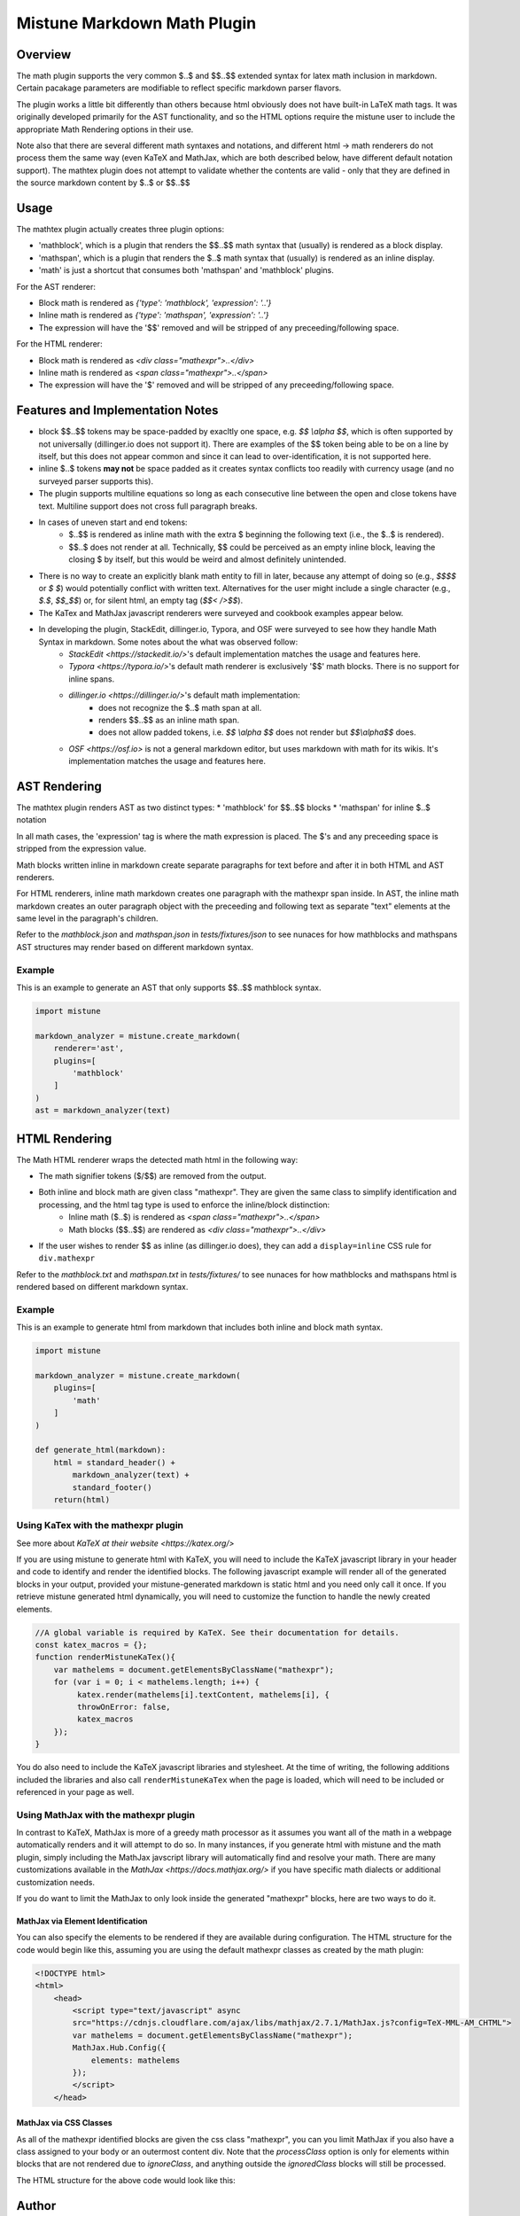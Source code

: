 .. _mathplugin:

Mistune Markdown Math Plugin
============================


Overview
--------

The math plugin supports the very common $..$ and $$..$$ extended syntax for latex math inclusion in markdown. Certain pacakage parameters are modifiable to reflect specific markdown parser flavors.

The plugin works a little bit differently than others because html obviously does not have built-in LaTeX math tags. It was originally developed primarily for the AST functionality, and so the HTML options require the mistune user to include the appropriate Math Rendering options in their use.

Note also that there are several different math syntaxes and notations, and different html -> math renderers do not process them the same way (even KaTeX and MathJax, which are both described below, have different default notation support). The mathtex plugin does not attempt to validate whether the contents are valid - only that they are defined in the source markdown content by $..$ or $$..$$

Usage
-----

The mathtex plugin actually creates three plugin options:

* 'mathblock', which is a plugin that renders the $$..$$ math syntax that (usually) is rendered as a block display.
* 'mathspan', which is a plugin that renders the $..$ math syntax that (usually) is rendered as an inline display.
* 'math' is just a shortcut that consumes both 'mathspan' and 'mathblock' plugins.

For the AST renderer:

* Block math is rendered as `{'type': 'mathblock', 'expression': '..'}`
* Inline math is rendered as `{'type': 'mathspan', 'expression': '..'}`
* The expression will have the '$$' removed and will be stripped of any preceeding/following space.

For the HTML renderer:

* Block math is rendered as `<div class="mathexpr">..</div>`
* Inline math is rendered as `<span class="mathexpr">..</span>`
* The expression will have the '$' removed and will be stripped of any preceeding/following space.

Features and Implementation Notes 
---------------------------------

* block $$..$$ tokens may be space-padded by exacltly one space, e.g. `$$ \\alpha $$`, which is often supported by not universally (dillinger.io does not support it). There are examples of the $$ token being able to be on a line by itself, but this does not appear common and since it can lead to over-identification, it is not supported here.
* inline $..$ tokens **may not** be space padded as it creates syntax conflicts too readily with currency usage (and no surveyed parser supports this).
* The plugin supports multiline equations so long as each consecutive line between the open and close tokens have text. Multiline support does not cross full paragraph breaks.
* In cases of uneven start and end tokens:
   *  $..$$ is rendered as inline math with the extra $ beginning the following text (i.e., the $..$ is rendered).
   *  $$..$ does not render at all. Technically, $$ could be perceived as an empty inline block, leaving the closing $ by itself, but this would be weird and almost definitely unintended. 
* There is no way to create an explicitly blank math entity to fill in later, because any attempt of doing so (e.g., `$$$$` or `$ $`) would potentially conflict with written text. Alternatives for the user might include a single character (e.g., `$.$`, `$$_$$`) or, for silent html, an empty tag (`$$< />$$`).   
* The KaTex and MathJax javascript renderers were surveyed and cookbook examples appear below.
* In developing the plugin, StackEdit, dillinger.io, Typora, and OSF were surveyed to see how they handle Math Syntax in markdown. Some notes about the what was observed follow:
   * `StackEdit <https://stackedit.io/>`'s default implementation matches the usage and features here. 
   * `Typora <https://typora.io/>`'s default math renderer is exclusively '$$' math blocks. There is no support for inline spans.
   * `dillinger.io <https://dillinger.io/>`'s default math implementation:
      * does not recognize the $..$ math span at all.
      * renders $$..$$ as an inline math span.
      * does not allow padded tokens, i.e. `$$ \\alpha $$` does not render but `$$\\alpha$$` does.
   * `OSF <https://osf.io>` is not a general markdown editor, but uses markdown with math for its wikis. It's implementation matches the usage and features here.

AST Rendering
-------------

The mathtex plugin renders AST as two distinct types:
* 'mathblock' for $$..$$ blocks
* 'mathspan' for inline $..$ notation 

In all math cases, the 'expression' tag is where the math expression is placed. The $'s and any preceeding space is stripped from the expression value.

Math blocks written inline in markdown create separate paragraphs for text before and after it in both HTML and AST renderers. 

For HTML renderers, inline math markdown creates one paragraph with the mathexpr span inside. In AST, the inline math markdown creates an outer paragraph object with the preceeding and following text as separate "text" elements at the same level in the paragraph's children. 

Refer to the `mathblock.json` and `mathspan.json` in `tests/fixtures/json` to see nunaces for how mathblocks and mathspans AST structures may render based on different markdown syntax.

Example
^^^^^^^

This is an example to generate an AST that only supports $$..$$ mathblock syntax.

.. code-block:: python

    import mistune

    markdown_analyzer = mistune.create_markdown(
        renderer='ast',
        plugins=[
            'mathblock' 
        ]
    )
    ast = markdown_analyzer(text)


HTML Rendering
--------------

The Math HTML renderer wraps the detected math html in the following way:

* The math signifier tokens ($/$$) are removed from the output.
* Both inline and block math are given class "mathexpr". They are given the same class to simplify identification and processing, and the html tag type is used to enforce the inline/block distinction:
   * Inline math ($..$) is rendered as `<span class="mathexpr">..</span>`
   * Math blocks ($$..$$) are rendered as `<div class="mathexpr">..</div>` 
* If the user wishes to render $$ as inline (as dillinger.io does), they can add a ``display=inline`` CSS rule for ``div.mathexpr``

Refer to the `mathblock.txt` and `mathspan.txt` in `tests/fixtures/` to see nunaces for how mathblocks and mathspans html is rendered based on different markdown syntax.


Example
^^^^^^^

This is an example to generate html from markdown that includes both inline and block math syntax.

.. code-block:: python

    import mistune

    markdown_analyzer = mistune.create_markdown(
        plugins=[
            'math' 
        ]
    )

    def generate_html(markdown):
        html = standard_header() + 
            markdown_analyzer(text) + 
            standard_footer()
        return(html)


Using KaTex with the mathexpr plugin
^^^^^^^^^^^^^^^^^^^^^^^^^^^^^^^^^^^^

See more about `KaTeX at their website <https://katex.org/>`

If you are using mistune to generate html with KaTeX, you will need to include the KaTeX javascript library in your header and code to identify and render the identified blocks. The following javascript example will render all of the generated blocks in your output, provided your mistune-generated markdown is static html and you need only call it once. If you retrieve mistune generated html dynamically, you will need to customize the function to handle the newly created elements.

.. code-block:: javascript

      //A global variable is required by KaTeX. See their documentation for details.
      const katex_macros = {}; 
      function renderMistuneKaTex(){        
          var mathelems = document.getElementsByClassName("mathexpr");
          for (var i = 0; i < mathelems.length; i++) {
               katex.render(mathelems[i].textContent, mathelems[i], {
               throwOnError: false,
               katex_macros
          });
      }

You do also need to include the KaTeX javascript libraries and stylesheet.  At the time of writing, the following additions included the libraries and also call ``renderMistuneKaTex`` when the page is loaded, which will need to be included or referenced in your page as well.

.. code-block:: html
    <head>
        <link rel="stylesheet" href="https://cdn.jsdelivr.net/npm/katex@0.13.21/dist/katex.min.css" integrity="sha384-4Y/XYS9mD9HJ+dIEpYViUGob3atehZCmTPqyUCOLZHfe1iKgH/3tCGDCIDx+WNZc" crossorigin="anonymous">

        <!-- The loading of KaTeX is deferred to speed up page rendering -->
        <script defer src="https://cdn.jsdelivr.net/npm/katex@0.13.21/dist/katex.min.js" integrity="sha384-YT8NmKMJkaFK5r+P/VDFRWM8rjcA0BdmAc0fH8+gbzCiRgmxOZf9ws29ixle0N5w" crossorigin="anonymous"></script>

        <!-- To automatically render math in text elements, include the auto-render extension: -->
        <script defer src="https://cdn.jsdelivr.net/npm/katex@0.13.21/dist/contrib/auto-render.min.js" integrity="sha384-+XBljXPPiv+OzfbB3cVmLHf4hdUFHlWNZN5spNQ7rmHTXpd7WvJum6fIACpNNfIR" crossorigin="anonymous"
            onload="renderMistuneKaTex();"></script>
        ...
    </head>

Using MathJax with the mathexpr plugin
^^^^^^^^^^^^^^^^^^^^^^^^^^^^^^^^^^^^^^

In contrast to KaTeX, MathJax is more of a greedy math processor as it assumes you want all of the math in a webpage automatically renders and it will attempt to do so. In many instances, if you generate html with mistune and the math plugin, simply including the MathJax javscript library will automatically find and resolve your math. There are many customizations available in the `MathJax <https://docs.mathjax.org/>` if you have specific math dialects or additional customization needs.

If you do want to limit the MathJax to only look inside the generated "mathexpr" blocks, here are two ways to do it. 

MathJax via Element Identification
##################################

You can also specify the elements to be rendered if they are available during configuration. The HTML structure for the code would begin like this, assuming you are using the default mathexpr classes as created by the math plugin:

.. code-block:: html

    <!DOCTYPE html>
    <html>
        <head>
            <script type="text/javascript" async
            src="https://cdnjs.cloudflare.com/ajax/libs/mathjax/2.7.1/MathJax.js?config=TeX-MML-AM_CHTML">
            var mathelems = document.getElementsByClassName("mathexpr");
            MathJax.Hub.Config({
                elements: mathelems
            });
            </script>
        </head>
 

MathJax via CSS Classes
#######################

As all of the mathexpr identified blocks are given the css class "mathexpr", you can you limit MathJax if you also have a class assigned to your body or an outermost content div.  Note that the *processClass* option is only for elements within blocks that are not rendered due to *ignoreClass*, and anything outside the `ignoredClass` blocks will still be processed. 

.. code-block:: javascript
      MathJax.Hub.Config({
        tex2jax: {
            ignoreClass: "content",
            processClass: "mathexpr",
        }
    });

The HTML structure for the above code would look like this:

.. code-block:: html
    <!DOCTYPE html>
    <html>
        <head>
            <script type="text/javascript" async
            src="https://cdnjs.cloudflare.com/ajax/libs/mathjax/2.7.1/MathJax.js?config=TeX-MML-AM_CHTML">

            MathJax.Hub.Config({
                tex2jax: {
                    ignoreClass: "content",
                    processClass: "mathexpr",
                }
            });
            </script>
        </head>
    
        <body class="content">
        ... html with mistune generated elements ...
        </body>
    </html>



Author
-------

The mathexpr plugin is open source and distributed under the BSD-3 Clause License. Its initial version was written by Kevin Crouse, 2021. All rights reserved.  